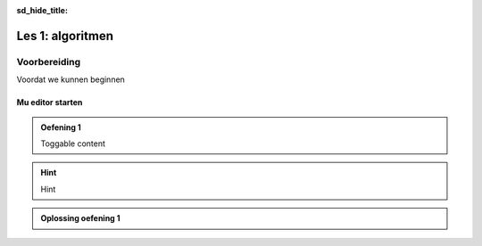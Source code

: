 :sd_hide_title:

Les 1: algoritmen
=================

Voorbereiding
-------------
Voordat we kunnen beginnen

Mu editor starten
^^^^^^^^^^^^^^^^^


.. admonition:: Oefening 1
    :class: dropdown admonition-exercise

    Toggable content

.. hint:: 
    :class: dropdown

    Hint

.. admonition:: Oplossing oefening 1
    :class: dropdown admonition-solution

    .. code-block:: python
        :linenos:
        :caption: hello_world.py
        :name: hello_world

        # Dit is mijn eerste programma
        print('Hello, World!')


